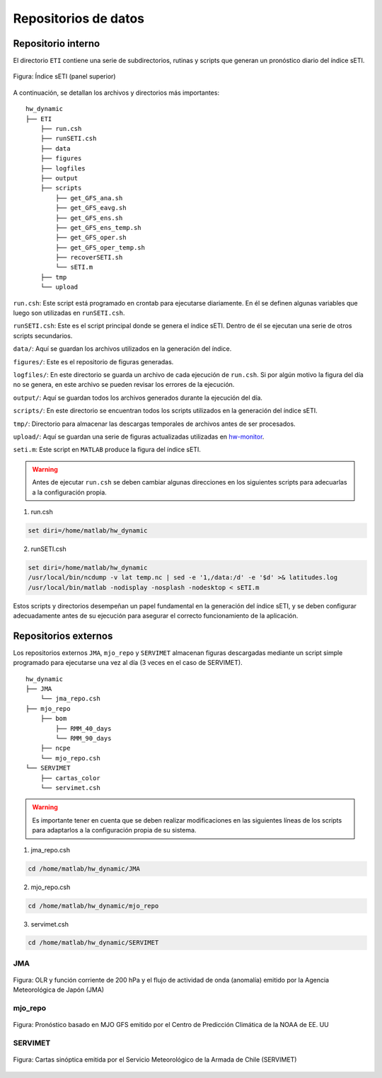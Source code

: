 ****
Repositorios de datos
****

.. Repositorios: interno:

Repositorio interno
==== 

El directorio ``ETI`` contiene una serie de subdirectorios, rutinas y scripts que generan un pronóstico diario del índice sETI. 

.. figure:: images/main2.png
   :width: 100%
   :align: center
   :alt: GitHub template for the tutorial

   Figura: Índice sETI (panel superior)

A continuación, se detallan los archivos y directorios más importantes: ::

  hw_dynamic
  ├── ETI
      ├── run.csh
      ├── runSETI.csh
      ├── data
      ├── figures
      ├── logfiles
      ├── output
      ├── scripts
          ├── get_GFS_ana.sh
          ├── get_GFS_eavg.sh
          ├── get_GFS_ens.sh
          ├── get_GFS_ens_temp.sh
          ├── get_GFS_oper.sh
          ├── get_GFS_oper_temp.sh
          ├── recoverSETI.sh
          └── sETI.m
      ├── tmp
      └── upload
      
``run.csh``: Este script está programado en crontab para ejecutarse diariamente. En él se definen algunas variables que luego son utilizadas en ``runSETI.csh``. 

``runSETI.csh``: Este es el script principal donde se genera el índice sETI. Dentro de él se ejecutan una serie de otros scripts secundarios. 

``data/``: Aquí se guardan los archivos utilizados en la generación del índice. 

``figures/``: Este es el repositorio de figuras generadas. 

``logfiles/``: En este directorio se guarda un archivo de cada ejecución de ``run.csh``. Si por algún motivo la figura del día no se genera, en este archivo se pueden revisar los errores de la ejecución. 

``output/``: Aquí se guardan todos los archivos generados durante la ejecución del día. 

``scripts/``: En este directorio se encuentran todos los scripts utilizados en la generación del índice sETI.

``tmp/``: Directorio para almacenar las descargas temporales de archivos antes de ser procesados.  

``upload/``: Aquí se guardan una serie de figuras actualizadas utilizadas en `hw-monitor <https://www2.dgeo.udec.cl/shiny/hw-monitor/>`_.

``seti.m``:  Este script en ``MATLAB`` produce la figura del índice sETI. 

.. warning::
   
   Antes de ejecutar ``run.csh`` se deben cambiar algunas direcciones en los siguientes scripts para adecuarlas a la configuración propia. 

1) run.csh 

.. code:: bash

  set diri=/home/matlab/hw_dynamic

2) runSETI.csh 

.. code:: bash

  set diri=/home/matlab/hw_dynamic
  /usr/local/bin/ncdump -v lat temp.nc | sed -e '1,/data:/d' -e '$d' >& latitudes.log
  /usr/local/bin/matlab -nodisplay -nosplash -nodesktop < sETI.m
  
Estos scripts y directorios desempeñan un papel fundamental en la generación del índice sETI, y se deben configurar adecuadamente antes de su ejecución para asegurar el correcto funcionamiento de la aplicación.  

Repositorios externos
====

Los repositorios externos ``JMA``, ``mjo_repo`` y ``SERVIMET`` almacenan figuras descargadas mediante un script simple programado para ejecutarse una vez al día (3 veces en el caso de SERVIMET). ::

  hw_dynamic
  ├── JMA
      └── jma_repo.csh
  ├── mjo_repo
      ├── bom
          ├── RMM_40_days
          └── RMM_90_days
      ├── ncpe
      └── mjo_repo.csh
  └── SERVIMET
      ├── cartas_color
      └── servimet.csh
      
.. warning::

  Es importante tener en cuenta que se deben realizar modificaciones en las siguientes líneas de los scripts para adaptarlos a la configuración propia de su sistema.

1. jma_repo.csh

.. code:: bash
  
  cd /home/matlab/hw_dynamic/JMA
  
2. mjo_repo.csh

.. code:: bash

  cd /home/matlab/hw_dynamic/mjo_repo
  
3. servimet.csh

.. code:: bash

  cd /home/matlab/hw_dynamic/SERVIMET

JMA
----

.. figure:: images/main3.gif
   :width: 75%
   :align: center
   :alt: GitHub template for the tutorial

   Figura: OLR y función corriente de 200 hPa y el flujo de actividad de onda (anomalía) emitido por la Agencia Meteorológica de Japón (JMA)

mjo_repo
----

.. figure:: images/main4.gif
   :width: 75%
   :align: center
   :alt: GitHub template for the tutorial

   Figura: Pronóstico basado en MJO GFS emitido por el Centro de Predicción Climática de la NOAA de EE. UU

SERVIMET
----

.. figure:: images/main5.jpeg
   :width: 75%
   :align: center
   :alt: GitHub template for the tutorial

   Figura: Cartas sinóptica emitida por el Servicio Meteorológico de la Armada de Chile (SERVIMET)
